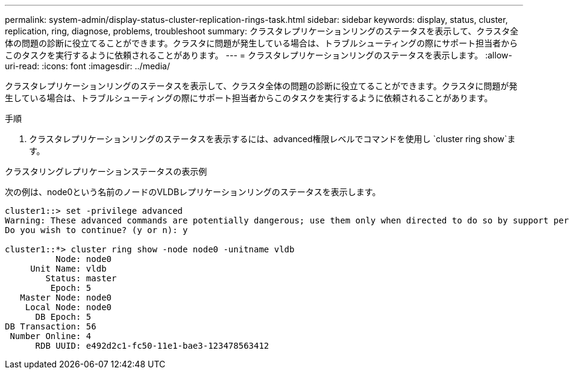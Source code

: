 ---
permalink: system-admin/display-status-cluster-replication-rings-task.html 
sidebar: sidebar 
keywords: display, status, cluster, replication, ring, diagnose, problems, troubleshoot 
summary: クラスタレプリケーションリングのステータスを表示して、クラスタ全体の問題の診断に役立てることができます。クラスタに問題が発生している場合は、トラブルシューティングの際にサポート担当者からこのタスクを実行するように依頼されることがあります。 
---
= クラスタレプリケーションリングのステータスを表示します。
:allow-uri-read: 
:icons: font
:imagesdir: ../media/


[role="lead"]
クラスタレプリケーションリングのステータスを表示して、クラスタ全体の問題の診断に役立てることができます。クラスタに問題が発生している場合は、トラブルシューティングの際にサポート担当者からこのタスクを実行するように依頼されることがあります。

.手順
. クラスタレプリケーションリングのステータスを表示するには、advanced権限レベルでコマンドを使用し `cluster ring show`ます。


.クラスタリングレプリケーションステータスの表示例
次の例は、node0という名前のノードのVLDBレプリケーションリングのステータスを表示します。

[listing]
----
cluster1::> set -privilege advanced
Warning: These advanced commands are potentially dangerous; use them only when directed to do so by support personnel.
Do you wish to continue? (y or n): y

cluster1::*> cluster ring show -node node0 -unitname vldb
          Node: node0
     Unit Name: vldb
        Status: master
         Epoch: 5
   Master Node: node0
    Local Node: node0
      DB Epoch: 5
DB Transaction: 56
 Number Online: 4
      RDB UUID: e492d2c1-fc50-11e1-bae3-123478563412
----